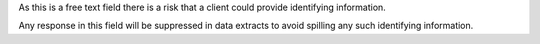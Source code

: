 As this is a free text field there is a risk that a client could provide identifying information.

Any response in this field will be suppressed in data extracts to avoid spilling any such identifying information.